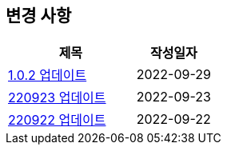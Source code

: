 [[update]]
== 변경 사항

[cols="5,3",options=header]
|===
|제목
|작성일자

// 가장 최신이 가장 위에 오게끔 작성

| link:update/v1.0.2.html[1.0.2 업데이트, role="update-popup"]
| 2022-09-29

| link:update/220923.html[220923 업데이트, role="update-popup"]
| 2022-09-23

| link:update/220922.html[220922 업데이트, role="update-popup"]
| 2022-09-22

|===



